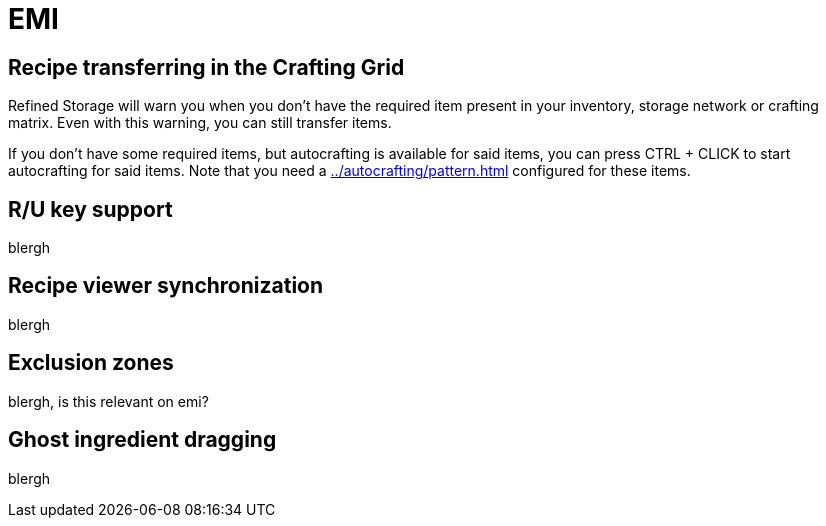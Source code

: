 = EMI

[#_recipe_transferring_in_the_crafting_grid]
== Recipe transferring in the Crafting Grid

Refined Storage will warn you when you don't have the required item present in your inventory, storage network or crafting matrix.
Even with this warning, you can still transfer items.

If you don't have some required items, but autocrafting is available for said items, you can press CTRL + CLICK to start autocrafting for said items.
Note that you need a xref:../autocrafting/pattern.adoc[] configured for these items.

== R/U key support
blergh

[#_recipe_viewer_synchronization]
== Recipe viewer synchronization
blergh

== Exclusion zones
blergh, is this relevant on emi?

== Ghost ingredient dragging
blergh

